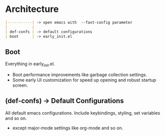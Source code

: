 * Architecture
#+BEGIN_SRC markdown
  |-----------| -> open emacs with  --fast-config parameter
  |           |
  | def-confs | -> default configurations
  | boot      | -> early_init.el

#+END_SRC

** Boot
Everything in early_init.el.
- Boot performance improvements like garbage collection settings.
- Some early UI customization for speed up opening and robust startup screen.

** (def-confs) -> Default Configurations
All default emacs configurations. Include keybindings, styling, set variables and so on.
- except major-mode settings like org-mode and so on.
